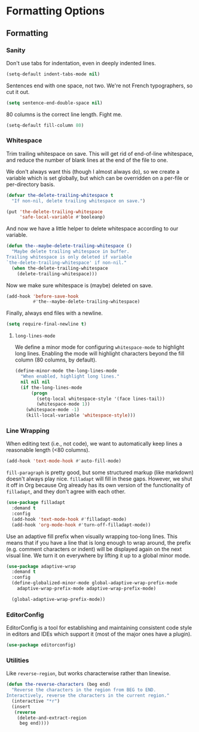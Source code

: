 * Formatting Options
** Requirements                                                   :noexport:
#+begin_src emacs-lisp
  ;; -*- lexical-binding: t; -*-
  ;;; the-formatting.el --- Formatting text

  (require 'the-appearance)
  (require 'the-package)
#+end_src

** Formatting
*** Sanity
Don't use tabs for indentation, even in deeply indented lines.

#+begin_src emacs-lisp
  (setq-default indent-tabs-mode nil)
#+end_src

Sentences end with one space, not two. We're not French typographers,
so cut it out.

#+begin_src emacs-lisp
  (setq sentence-end-double-space nil)
#+end_src

80 columns is the correct line length. Fight me.
#+begin_src emacs-lisp
  (setq-default fill-column 80)
#+end_src

*** Whitespace
Trim trailing whitespace on save. This will get rid of end-of-line
whitespace, and reduce the number of blank lines at the end of the
file to one.

We don't always want this (though I almost always do), so we create a
variable which is set globally, but which can be overridden on a
per-file or per-directory basis.

#+begin_src emacs-lisp
  (defvar the-delete-trailing-whitespace t
    "If non-nil, delete trailing whitespace on save.")

  (put 'the-delete-trailing-whitespace
       'safe-local-variable #'booleanp)
#+end_src

And now we have a little helper to delete whitespace according to our
variable.

#+begin_src emacs-lisp
  (defun the--maybe-delete-trailing-whitespace ()
    "Maybe delete trailing whitespace in buffer.
  Trailing whitespace is only deleted if variable
  `the-delete-trailing-whitespace' if non-nil."
    (when the-delete-trailing-whitespace
      (delete-trailing-whitespace)))
#+end_src

Now we make sure whitespace is (maybe) deleted on save.

#+begin_src emacs-lisp
  (add-hook 'before-save-hook
            #'the--maybe-delete-trailing-whitespace)
#+end_src

Finally, always end files with a newline.

#+begin_src emacs-lisp
  (setq require-final-newline t)
#+end_src

**** =long-lines-mode=
We define a minor mode for configuring =whitespace-mode= to highlight
long lines. Enabling the mode will highlight characters beyond the
fill column (80 columns, by default).

#+begin_src emacs-lisp
  (define-minor-mode the-long-lines-mode
    "When enabled, highlight long lines."
    nil nil nil
    (if the-long-lines-mode
        (progn
          (setq-local whitespace-style '(face lines-tail))
          (whitespace-mode 1))
      (whitespace-mode -1)
      (kill-local-variable 'whitespace-style)))
#+end_src

*** Line Wrapping
When editing text (i.e., not code), we want to automatically keep
lines a reasonable length (<80 columns).

#+begin_src emacs-lisp
  (add-hook 'text-mode-hook #'auto-fill-mode)
#+end_src

=fill-paragraph= is pretty good, but some structured markup (like
markdown) doesn't always play nice. =filladapt= will fill in these
gaps. However, we shut it off in Org because Org already has its own
version of the functionality of =filladapt=, and they don't agree with
each other.

#+begin_src emacs-lisp
  (use-package filladapt
    :demand t
    :config
    (add-hook 'text-mode-hook #'filladapt-mode)
    (add-hook 'org-mode-hook #'turn-off-filladapt-mode))
#+end_src

Use an adaptive fill prefix when visually wrapping too-long lines.
This means that if you have a line that is long enough to wrap
around, the prefix (e.g. comment characters or indent) will be
displayed again on the next visual line. We turn it on everywhere by
lifting it up to a global minor mode.

#+begin_src emacs-lisp
  (use-package adaptive-wrap
    :demand t
    :config
    (define-globalized-minor-mode global-adaptive-wrap-prefix-mode
      adaptive-wrap-prefix-mode adaptive-wrap-prefix-mode)

    (global-adaptive-wrap-prefix-mode))
#+end_src

*** EditorConfig
EditorConfig is a tool for establishing and maintaining consistent
code style in editors and IDEs which support it (most of the major
ones have a plugin).

#+begin_src emacs-lisp
  (use-package editorconfig)
#+end_src

*** Utilities
Like =reverse-region=, but works characterwise rather than linewise.

#+begin_src emacs-lisp
  (defun the-reverse-characters (beg end)
    "Reverse the characters in the region from BEG to END.
  Interactively, reverse the characters in the current region."
    (interactive "*r")
    (insert
     (reverse
      (delete-and-extract-region
       beg end))))
#+end_src

** Provides                                                       :noexport:
#+begin_src emacs-lisp
  (provide 'the-formatting)

  ;;; the-formatting.el ends here
#+end_src
